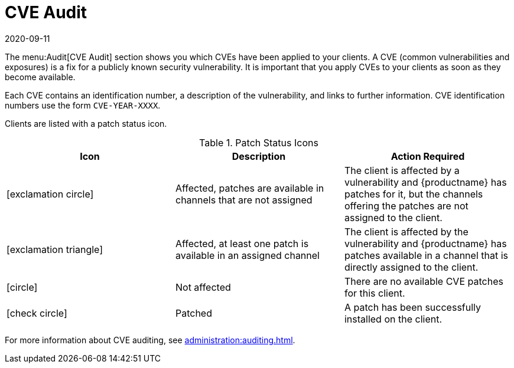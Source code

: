 [[ref-audit-cve]]
= CVE Audit
:revdate: 2020-09-11
:page-revdate: {revdate}

The menu:Audit[CVE Audit] section shows you which CVEs have been applied to your clients.
A CVE (common vulnerabilities and exposures) is a fix for a publicly known security vulnerability.
It is important that you apply CVEs to your clients as soon as they become available.

Each CVE contains an identification number, a description of the vulnerability, and links to further information.
CVE identification numbers use the form ``CVE-YEAR-XXXX``.

Clients are listed with a patch status icon.

[[patch-cve-status]]
[cols="1,1,1", options="header"]
.Patch Status Icons
|===
| Icon | Description | Action Required
| icon:exclamation-circle[role="red"] | Affected, patches are available in channels that are not assigned | The client is affected by a vulnerability and {productname} has patches for it, but the channels offering the patches are not assigned to the client.
| icon:exclamation-triangle[role="orange"] | Affected, at least one patch is available in an assigned channel | The client is affected by the vulnerability and {productname} has patches available in a channel that is directly assigned to the client.
| icon:circle[role="green"]| Not affected | There are no available CVE patches for this client.
| icon:check-circle[role="green"] | Patched | A patch has been successfully installed on the client.
|===


For more information about CVE auditing, see xref:administration:auditing.adoc[].
